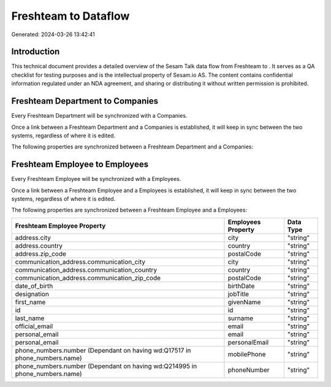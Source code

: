 ======================
Freshteam to  Dataflow
======================

Generated: 2024-03-26 13:42:41

Introduction
------------

This technical document provides a detailed overview of the Sesam Talk data flow from Freshteam to . It serves as a QA checklist for testing purposes and is the intellectual property of Sesam.io AS. The content contains confidential information regulated under an NDA agreement, and sharing or distributing it without written permission is prohibited.

Freshteam Department to  Companies
----------------------------------
Every Freshteam Department will be synchronized with a  Companies.

Once a link between a Freshteam Department and a  Companies is established, it will keep in sync between the two systems, regardless of where it is edited.

The following properties are synchronized between a Freshteam Department and a  Companies:

.. list-table::
   :header-rows: 1

   * - Freshteam Department Property
     -  Companies Property
     -  Data Type


Freshteam Employee to  Employees
--------------------------------
Every Freshteam Employee will be synchronized with a  Employees.

Once a link between a Freshteam Employee and a  Employees is established, it will keep in sync between the two systems, regardless of where it is edited.

The following properties are synchronized between a Freshteam Employee and a  Employees:

.. list-table::
   :header-rows: 1

   * - Freshteam Employee Property
     -  Employees Property
     -  Data Type
   * - address.city
     - city
     - "string"
   * - address.country
     - country
     - "string"
   * - address.zip_code
     - postalCode
     - "string"
   * - communication_address.communication_city
     - city
     - "string"
   * - communication_address.communication_country
     - country
     - "string"
   * - communication_address.communication_zip_code
     - postalCode
     - "string"
   * - date_of_birth
     - birthDate
     - "string"
   * - designation
     - jobTitle
     - "string"
   * - first_name
     - givenName
     - "string"
   * - id
     - id
     - "string"
   * - last_name
     - surname
     - "string"
   * - official_email
     - email
     - "string"
   * - personal_email
     - email
     - "string"
   * - personal_email
     - personalEmail
     - "string"
   * - phone_numbers.number (Dependant on having wd:Q17517 in phone_numbers.name)
     - mobilePhone
     - "string"
   * - phone_numbers.number (Dependant on having wd:Q214995 in phone_numbers.name)
     - phoneNumber
     - "string"

